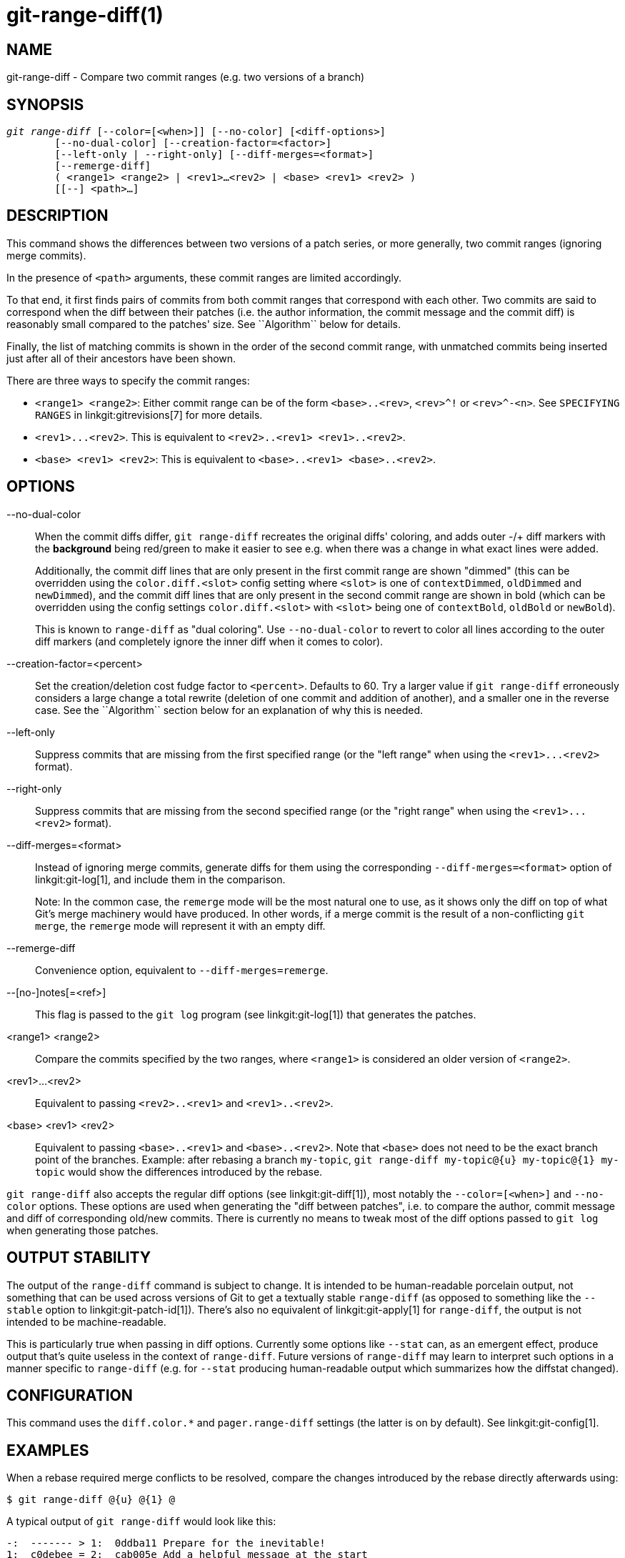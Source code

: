 git-range-diff(1)
=================

NAME
----
git-range-diff - Compare two commit ranges (e.g. two versions of a branch)

SYNOPSIS
--------
[verse]
'git range-diff' [--color=[<when>]] [--no-color] [<diff-options>]
	[--no-dual-color] [--creation-factor=<factor>]
	[--left-only | --right-only] [--diff-merges=<format>]
	[--remerge-diff]
	( <range1> <range2> | <rev1>...<rev2> | <base> <rev1> <rev2> )
	[[--] <path>...]

DESCRIPTION
-----------

This command shows the differences between two versions of a patch
series, or more generally, two commit ranges (ignoring merge commits).

In the presence of `<path>` arguments, these commit ranges are limited
accordingly.

To that end, it first finds pairs of commits from both commit ranges
that correspond with each other. Two commits are said to correspond when
the diff between their patches (i.e. the author information, the commit
message and the commit diff) is reasonably small compared to the
patches' size. See ``Algorithm`` below for details.

Finally, the list of matching commits is shown in the order of the
second commit range, with unmatched commits being inserted just after
all of their ancestors have been shown.

There are three ways to specify the commit ranges:

- `<range1> <range2>`: Either commit range can be of the form
  `<base>..<rev>`, `<rev>^!` or `<rev>^-<n>`. See `SPECIFYING RANGES`
  in linkgit:gitrevisions[7] for more details.

- `<rev1>...<rev2>`. This is equivalent to
  `<rev2>..<rev1> <rev1>..<rev2>`.

- `<base> <rev1> <rev2>`: This is equivalent to `<base>..<rev1>
  <base>..<rev2>`.

OPTIONS
-------
--no-dual-color::
	When the commit diffs differ, `git range-diff` recreates the
	original diffs' coloring, and adds outer -/+ diff markers with
	the *background* being red/green to make it easier to see e.g.
	when there was a change in what exact lines were added.
+
Additionally, the commit diff lines that are only present in the first commit
range are shown "dimmed" (this can be overridden using the `color.diff.<slot>`
config setting where `<slot>` is one of `contextDimmed`, `oldDimmed` and
`newDimmed`), and the commit diff lines that are only present in the second
commit range are shown in bold (which can be overridden using the config
settings `color.diff.<slot>` with `<slot>` being one of `contextBold`,
`oldBold` or `newBold`).
+
This is known to `range-diff` as "dual coloring". Use `--no-dual-color`
to revert to color all lines according to the outer diff markers
(and completely ignore the inner diff when it comes to color).

--creation-factor=<percent>::
	Set the creation/deletion cost fudge factor to `<percent>`.
	Defaults to 60. Try a larger value if `git range-diff` erroneously
	considers a large change a total rewrite (deletion of one commit
	and addition of another), and a smaller one in the reverse case.
	See the ``Algorithm`` section below for an explanation of why this is
	needed.

--left-only::
	Suppress commits that are missing from the first specified range
	(or the "left range" when using the `<rev1>...<rev2>` format).

--right-only::
	Suppress commits that are missing from the second specified range
	(or the "right range" when using the `<rev1>...<rev2>` format).

--diff-merges=<format>::
	Instead of ignoring merge commits, generate diffs for them using the
	corresponding `--diff-merges=<format>` option of linkgit:git-log[1],
	and include them in the comparison.
+
Note: In the common case, the `remerge` mode will be the most natural one
to use, as it shows only the diff on top of what Git's merge machinery would
have produced. In other words, if a merge commit is the result of a
non-conflicting `git merge`, the `remerge` mode will represent it with an empty
diff.

--remerge-diff::
	Convenience option, equivalent to `--diff-merges=remerge`.

--[no-]notes[=<ref>]::
	This flag is passed to the `git log` program
	(see linkgit:git-log[1]) that generates the patches.

<range1> <range2>::
	Compare the commits specified by the two ranges, where
	`<range1>` is considered an older version of `<range2>`.

<rev1>...<rev2>::
	Equivalent to passing `<rev2>..<rev1>` and `<rev1>..<rev2>`.

<base> <rev1> <rev2>::
	Equivalent to passing `<base>..<rev1>` and `<base>..<rev2>`.
	Note that `<base>` does not need to be the exact branch point
	of the branches. Example: after rebasing a branch `my-topic`,
	`git range-diff my-topic@{u} my-topic@{1} my-topic` would
	show the differences introduced by the rebase.

`git range-diff` also accepts the regular diff options (see
linkgit:git-diff[1]), most notably the `--color=[<when>]` and
`--no-color` options. These options are used when generating the "diff
between patches", i.e. to compare the author, commit message and diff of
corresponding old/new commits. There is currently no means to tweak most of the
diff options passed to `git log` when generating those patches.

OUTPUT STABILITY
----------------

The output of the `range-diff` command is subject to change. It is
intended to be human-readable porcelain output, not something that can
be used across versions of Git to get a textually stable `range-diff`
(as opposed to something like the `--stable` option to
linkgit:git-patch-id[1]). There's also no equivalent of
linkgit:git-apply[1] for `range-diff`, the output is not intended to
be machine-readable.

This is particularly true when passing in diff options. Currently some
options like `--stat` can, as an emergent effect, produce output
that's quite useless in the context of `range-diff`. Future versions
of `range-diff` may learn to interpret such options in a manner
specific to `range-diff` (e.g. for `--stat` producing human-readable
output which summarizes how the diffstat changed).

CONFIGURATION
-------------
This command uses the `diff.color.*` and `pager.range-diff` settings
(the latter is on by default).
See linkgit:git-config[1].


EXAMPLES
--------

When a rebase required merge conflicts to be resolved, compare the changes
introduced by the rebase directly afterwards using:

------------
$ git range-diff @{u} @{1} @
------------


A typical output of `git range-diff` would look like this:

------------
-:  ------- > 1:  0ddba11 Prepare for the inevitable!
1:  c0debee = 2:  cab005e Add a helpful message at the start
2:  f00dbal ! 3:  decafe1 Describe a bug
    @@ -1,3 +1,3 @@
     Author: A U Thor <author@example.com>

    -TODO: Describe a bug
    +Describe a bug
    @@ -324,5 +324,6
      This is expected.

    -+What is unexpected is that it will also crash.
    ++Unexpectedly, it also crashes. This is a bug, and the jury is
    ++still out there how to fix it best. See ticket #314 for details.

      Contact
3:  bedead < -:  ------- TO-UNDO
------------

In this example, there are 3 old and 3 new commits, where the developer
removed the 3rd, added a new one before the first two, and modified the
commit message of the 2nd commit as well as its diff.

When the output goes to a terminal, it is color-coded by default, just
like regular `git diff`'s output. In addition, the first line (adding a
commit) is green, the last line (deleting a commit) is red, the second
line (with a perfect match) is yellow like the commit header of `git
show`'s output, and the third line colors the old commit red, the new
one green and the rest like `git show`'s commit header.

A naive color-coded diff of diffs is actually a bit hard to read,
though, as it colors the entire lines red or green. The line that added
"What is unexpected" in the old commit, for example, is completely red,
even if the intent of the old commit was to add something.

To help with that, `range` uses the `--dual-color` mode by default. In
this mode, the diff of diffs will retain the original diff colors, and
prefix the lines with -/+ markers that have their *background* red or
green, to make it more obvious that they describe how the diff itself
changed.


Algorithm
---------

The general idea is this: we generate a cost matrix between the commits
in both commit ranges, then solve the least-cost assignment.

The cost matrix is populated thusly: for each pair of commits, both
diffs are generated and the "diff of diffs" is generated, with 3 context
lines, then the number of lines in that diff is used as cost.

To avoid false positives (e.g. when a patch has been removed, and an
unrelated patch has been added between two iterations of the same patch
series), the cost matrix is extended to allow for that, by adding
fixed-cost entries for wholesale deletes/adds.

Example: Let commits `1--2` be the first iteration of a patch series and
`A--C` the second iteration. Let's assume that `A` is a cherry-pick of
`2,` and `C` is a cherry-pick of `1` but with a small modification (say,
a fixed typo). Visualize the commits as a bipartite graph:

------------
    1            A

    2            B

		 C
------------

We are looking for a "best" explanation of the new series in terms of
the old one. We can represent an "explanation" as an edge in the graph:


------------
    1            A
	       /
    2 --------'  B

		 C
------------

This explanation comes for "free" because there was no change. Similarly
`C` could be explained using `1`, but that comes at some cost c>0
because of the modification:

------------
    1 ----.      A
	  |    /
    2 ----+---'  B
	  |
	  `----- C
	  c>0
------------

In mathematical terms, what we are looking for is some sort of a minimum
cost bipartite matching; `1` is matched to `C` at some cost, etc. The
underlying graph is in fact a complete bipartite graph; the cost we
associate with every edge is the size of the diff between the two
commits' patches. To explain also new commits, we introduce dummy nodes
on both sides:

------------
    1 ----.      A
	  |    /
    2 ----+---'  B
	  |
    o     `----- C
	  c>0
    o            o

    o            o
------------

The cost of an edge `o--C` is the size of `C`'s diff, modified by a
fudge factor that should be smaller than 100%. The cost of an edge
`o--o` is free. The fudge factor is necessary because even if `1` and
`C` have nothing in common, they may still share a few empty lines and
such, possibly making the assignment `1--C`, `o--o` slightly cheaper
than `1--o`, `o--C` even if `1` and `C` have nothing in common. With the
fudge factor we require a much larger common part to consider patches as
corresponding.

The overall time needed to compute this algorithm is the time needed to
compute n+m commit diffs and then n*m diffs of patches, plus the time
needed to compute the least-cost assignment between n and m diffs. Git
uses an implementation of the Jonker-Volgenant algorithm to solve the
assignment problem, which has cubic runtime complexity. The matching
found in this case will look like this:

------------
    1 ----.      A
	  |    /
    2 ----+---'  B
       .--+-----'
    o -'  `----- C
	  c>0
    o ---------- o

    o ---------- o
------------


SEE ALSO
--------
linkgit:git-log[1]

GIT
---
Part of the linkgit:git[1] suite
